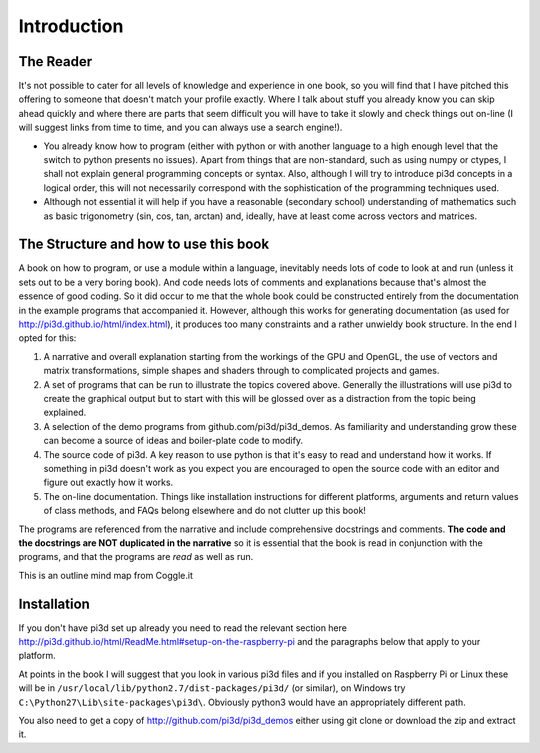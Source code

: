 .. highlight:: python
   :linenothreshold: 25

Introduction
============

The Reader
----------

It's not possible to cater for all levels of knowledge and experience in
one book, so you will find that I have pitched this offering to someone
that doesn't match your profile exactly. Where I talk about stuff you
already know you can skip ahead quickly and where there are parts that seem
difficult you will have to take it slowly and check things out on-line (I will
suggest links from time to time, and you can always use a search engine!).

* You already know how to program (either with python or with another
  language to a high enough level that the switch to python presents no
  issues). Apart from things that are non-standard, such as using numpy or
  ctypes, I shall not explain general programming concepts or syntax. Also,
  although I will try to introduce pi3d concepts in a logical order, this
  will not necessarily correspond with the sophistication of the programming
  techniques used.

* Although not essential it will help if you have a reasonable (secondary
  school) understanding of mathematics such as basic trigonometry (sin,
  cos, tan, arctan) and, ideally, have at least come across vectors and
  matrices.

The Structure and how to use this book
--------------------------------------

A book on how to program, or use a module within a language, inevitably
needs lots of code to look at and run (unless it sets out to be a very
boring book). And code needs lots of comments and explanations because that's
almost the essence of good coding. So it did occur to me that the whole
book could be constructed entirely from the documentation in the example programs
that accompanied it. However, although this works for generating documentation
(as used for http://pi3d.github.io/html/index.html),
it produces too many constraints and a rather unwieldy book structure. In
the end I opted for this:

#. A narrative and overall explanation starting from the workings of the GPU
   and OpenGL, the use of vectors and matrix transformations, simple shapes and
   shaders through to complicated projects and games.

#. A set of programs that can be run to illustrate the topics covered above.
   Generally the illustrations will use pi3d to create the graphical output
   but to start with this will be glossed over as a distraction from the
   topic being explained.

#. A selection of the demo programs from github.com/pi3d/pi3d_demos. As
   familiarity and understanding grow these can become a source of ideas
   and boiler-plate code to modify.

#. The source code of pi3d. A key reason to use python is that it's easy
   to read and understand how it works. If something in pi3d doesn't work as you
   expect you are encouraged to open the source code with an editor and
   figure out exactly how it works.

#. The on-line documentation. Things like installation instructions for
   different platforms, arguments and return values of class methods, and
   FAQs belong elsewhere and do not clutter up this book!

The programs are referenced from the narrative and include comprehensive
docstrings and comments. **The code and the docstrings are NOT duplicated
in the narrative** so it is essential that the book is read in conjunction
with the programs, and that the programs are *read* as well as run.

This is an outline mind map from Coggle.it

.. image:: pi3d_book.png

Installation
------------

If you don't have pi3d set up already you need to read the relevant section here
http://pi3d.github.io/html/ReadMe.html#setup-on-the-raspberry-pi and the
paragraphs below that apply to your platform.

At points in the book I will suggest that you look in various pi3d files
and if you installed on Raspberry Pi or Linux these will be in
``/usr/local/lib/python2.7/dist-packages/pi3d/`` (or similar), on Windows
try  ``C:\Python27\Lib\site-packages\pi3d\``. Obviously python3 would have
an appropriately different path.

You also need to get a copy of http://github.com/pi3d/pi3d_demos either
using git clone or download the zip and extract it.

